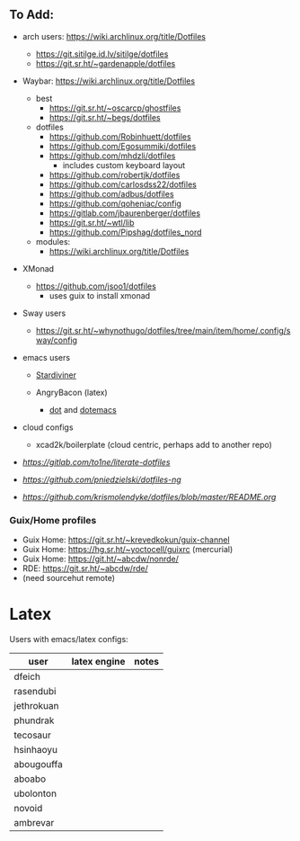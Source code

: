 
** To Add:
+ arch users: https://wiki.archlinux.org/title/Dotfiles

  + https://git.sitilge.id.lv/sitilge/dotfiles
  + https://git.sr.ht/~gardenapple/dotfiles
+ Waybar: https://wiki.archlinux.org/title/Dotfiles
  + best
    + https://git.sr.ht/~oscarcp/ghostfiles
    + https://git.sr.ht/~begs/dotfiles
  + dotfiles
    + https://github.com/Robinhuett/dotfiles
    + https://github.com/Egosummiki/dotfiles
    + https://github.com/mhdzli/dotfiles
      - includes custom keyboard layout
    + https://github.com/robertjk/dotfiles
    + https://github.com/carlosdss22/dotfiles
    + https://github.com/adbus/dotfiles
    + https://github.com/qoheniac/config
    + https://gitlab.com/jbaurenberger/dotfiles
    + https://git.sr.ht/~wtl/lib
    + https://github.com/Pipshag/dotfiles_nord

  + modules:
    + https://wiki.archlinux.org/title/Dotfiles

+ XMonad
  + https://github.com/jsoo1/dotfiles
    - uses guix to install xmonad

+ Sway users
  + https://git.sr.ht/~whynothugo/dotfiles/tree/main/item/home/.config/sway/config
+ emacs users
  + [[https://github.com/stardiviner?tab=repositories][Stardiviner]]

  + AngryBacon (latex)
    - [[https://github.com/angrybacon/dot][dot]] and [[https://github.com/angrybacon/dotemacs][dotemacs]]

+ cloud configs
  + xcad2k/boilerplate (cloud centric, perhaps add to another repo)


+ [[to1ne/literate-dotfiles][https://gitlab.com/to1ne/literate-dotfiles]]
+ [[pniedzielski/dotfiles-ng][https://github.com/pniedzielski/dotfiles-ng]]
+ [[krismolendyke/dotfiles][https://github.com/krismolendyke/dotfiles/blob/master/README.org]]

*** Guix/Home profiles
+ Guix Home: https://git.sr.ht/~krevedkokun/guix-channel
+ Guix Home: https://hg.sr.ht/~yoctocell/guixrc (mercurial)
+ Guix Home: https://git.ht/~abcdw/nonrde/
+ RDE: https://git.sr.ht/~abcdw/rde/
+ (need sourcehut remote)

* Latex

Users with emacs/latex configs:

| user       | latex engine | notes |
|------------+--------------+-------|
| dfeich     |              |       |
| rasendubi  |              |       |
| jethrokuan |              |       |
| phundrak   |              |       |
| tecosaur   |              |       |
| hsinhaoyu  |              |       |
| abougouffa |              |       |
| aboabo     |              |       |
| ubolonton  |              |       |
| novoid     |              |       |
| ambrevar   |              |       |
